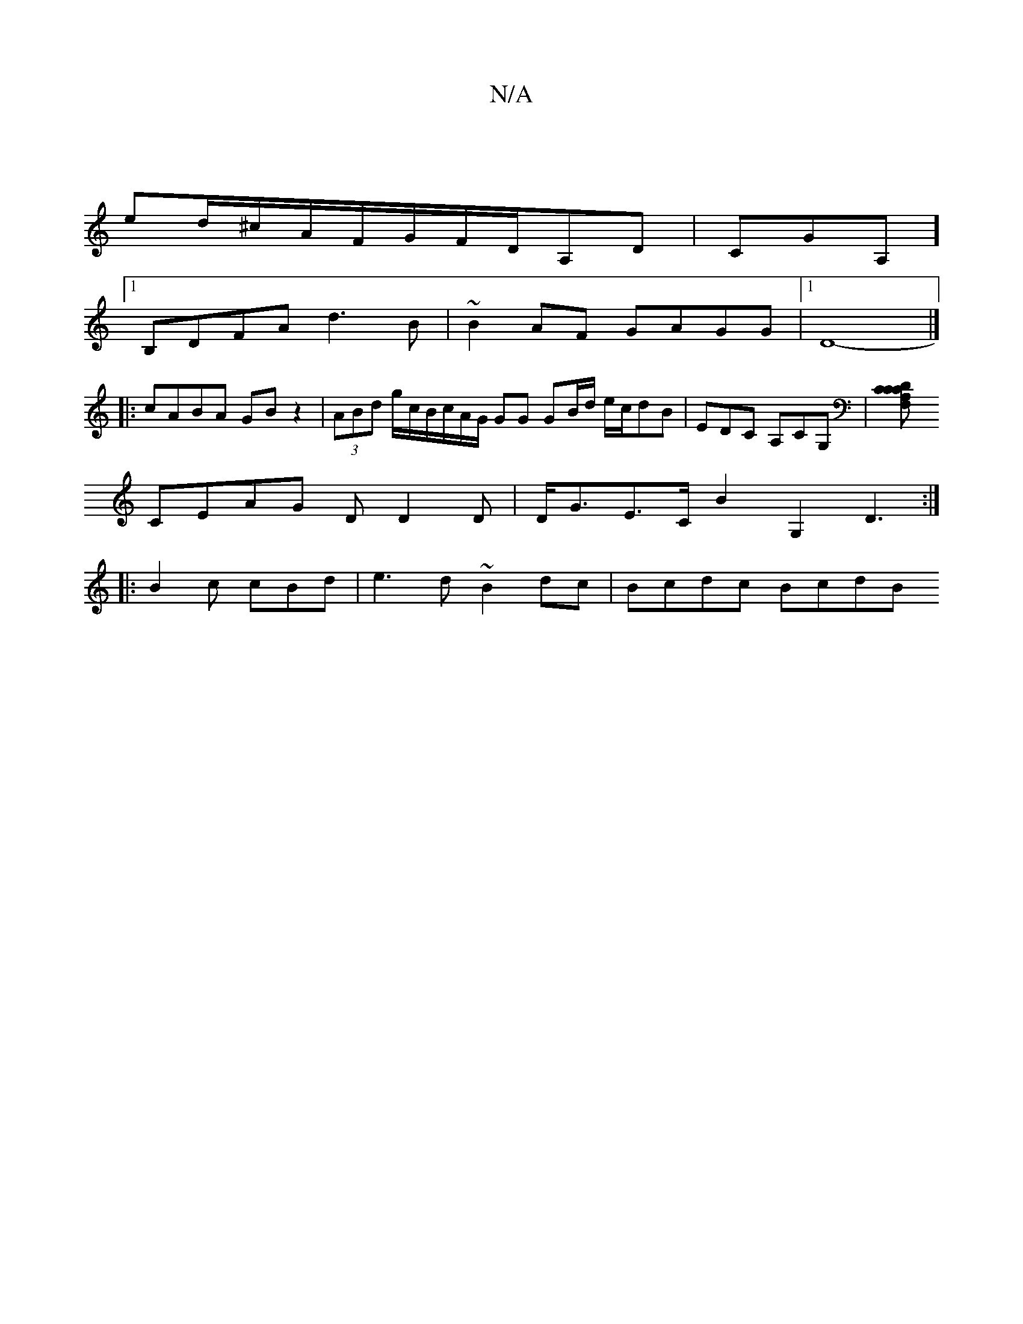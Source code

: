 X:1
T:N/A
M:4/4
R:N/A
K:Cmajor
4 |
ed/^c/A/F/G/F/D/A,D | CGA,]
[1 B,DFA d3B|~B2AF GAGG|1 D8- |]
|:cABA GB z2|(3ABd g/c/B/c/A/G/ GG GB/d/ e/2c/2dB|EDC A,CG,|[CDCF,A,C |
CEAG DD2D| D<GE>C B2 G,2 D3:|:
|:B2c cBd | e3 d ~B2dc|Bcdc BcdB